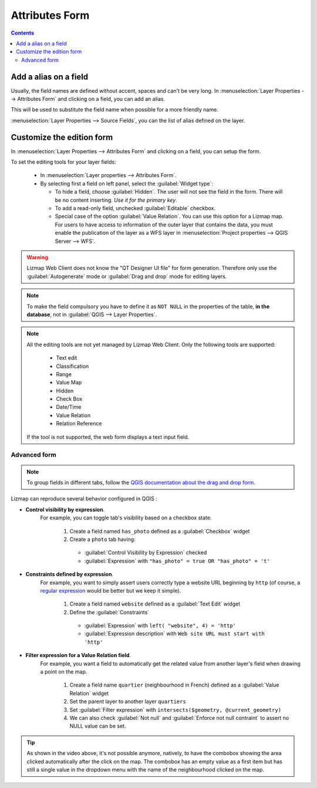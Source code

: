 
Attributes Form
===============

.. contents::
   :depth: 3


.. _alias_on_fields:

Add a alias on a field
----------------------

Usually, the field names are defined without accent, spaces and can't be very long.
In :menuselection:`Layer Properties --> Attributes Form` and clicking on a field, you can add an alias.

This will be used to substitute the field name when possible for a more friendly name.

:menuselection:`Layer Properties --> Source Fields`, you can the list of alias defined on the layer.

.. _form:

Customize the edition form
--------------------------

In :menuselection:`Layer Properties --> Attributes Form` and clicking on a field, you can setup the form.

To set the editing tools for your layer fields:

  - In :menuselection:`Layer properties --> Attributes Form`.
  - By selecting first a field on left panel, select the :guilabel:`Widget type`:

    + To hide a field, choose :guilabel:`Hidden`. The user will not see the field in the form. There will be no content
      inserting. *Use it for the primary key*.
    + To add a read-only field, unchecked :guilabel:`Editable` checkbox.
    + Special case of the option :guilabel:`Value Relation`. You can use this option for a Lizmap map.
      For users to have access to information of the outer layer that contains the data, you must enable the publication
      of the layer as a WFS layer in :menuselection:`Project properties --> QGIS Server --> WFS`.

.. warning::
    Lizmap Web Client does not know the "QT Designer UI file" for form generation. Therefore only use the
    :guilabel:`Autogenerate` mode or :guilabel:`Drag and drop` mode for editing layers.

.. note::
    To make the field compulsory you have to define it as ``NOT NULL`` in the properties of the table,
    **in the database**, not in :guilabel:`QGIS --> Layer Properties`.

.. note::
    All the editing tools are not yet managed by Lizmap Web Client. Only the following tools are supported:

        * Text edit
        * Classification
        * Range
        * Value Map
        * Hidden
        * Check Box
        * Date/Time
        * Value Relation
        * Relation Reference

    If the tool is not supported, the web form displays a text input field.

.. _edition-expressions:

Advanced form
^^^^^^^^^^^^^

.. note::
    To group fields in different tabs, follow the
    `QGIS documentation about the drag and drop form <https://docs.qgis.org/latest/en/docs/user_manual/working_with_vector/vector_properties.html#the-drag-and-drop-designer>`_.

Lizmap can reproduce several behavior configured in QGIS :

* **Control visibility by expression**.
    For example, you can toggle tab's visibility based on a checkbox state.

      #. Create a field named ``has_photo`` defined as a :guilabel:`Checkbox` widget
      #. Create a ``photo`` tab having:

        * :guilabel:`Control Visibility by Expression` checked
        * :guilabel:`Expression` with ``"has_photo" = true OR "has_photo" = 't'``

* **Constraints defined by expression**.
    For example, you want to simply assert users correctly type a website URL beginning by ``http`` (of course, a
    `regular expression <https://regexr.com/>`_ would be better but we keep it simple).

      #. Create a field named ``website`` defined as a :guilabel:`Text Edit` widget
      #. Define the :guilabel:`Constraints`

        * :guilabel:`Expression` with ``left( "website", 4) = 'http'``
        * :guilabel:`Expression description` with ``Web site URL must start with 'http'``

* **Filter expression for a Value Relation field**.
    For example, you want a field to automatically get the related value from another layer's field when drawing a point
    on the map.

       #. Create a field name ``quartier`` (neighbourhood in French) defined as a :guilabel:`Value Relation` widget
       #. Set the parent layer to another layer ``quartiers``
       #. Set :guilabel:`Filter expression` with ``intersects($geometry, @current_geometry)``
       #. We can also check :guilabel:`Not null` and :guilabel:`Enforce not null contraint` to assert no NULL value can
          be set.

.. raw:: html

  <center>
    <video controls src="../../_static/videos/advanced_form.mp4"></video>
  </center>


.. tip::
    As shown in the video above, it's not possible anymore, natively, to have the combobox showing the area clicked
    automatically after the click on the map. The combobox has an empty value as a first item but has still a single
    value in the dropdown menu with the name of the neighbourhood clicked on the map.
